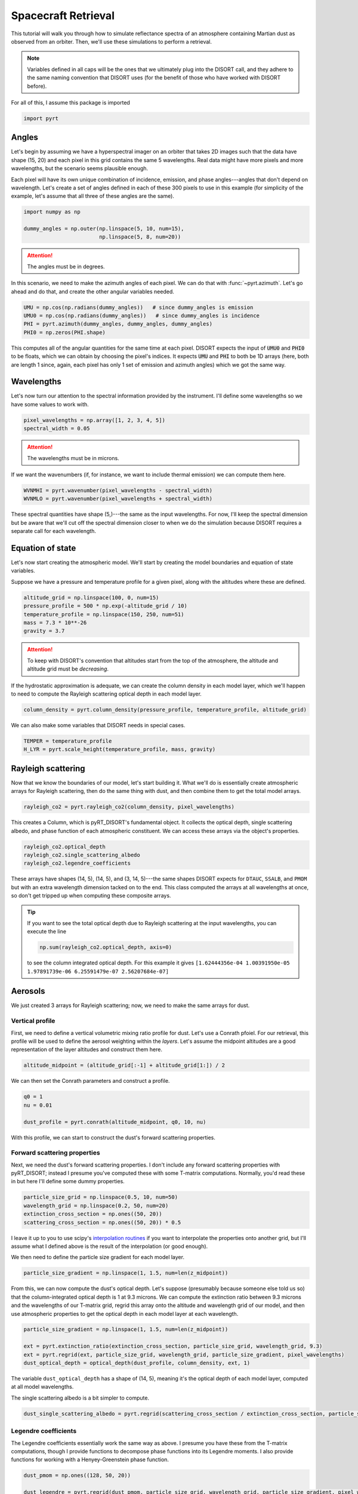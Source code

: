 Spacecraft Retrieval
====================
This tutorial will walk you through how to simulate reflectance spectra of an
atmosphere containing Martian dust as observed from an orbiter. Then, we'll use
these simulations to perform a retrieval.

.. note::
   Variables defined in all caps will be the ones that we ultimately plug into
   the DISORT call, and they adhere to the same naming convention that DISORT
   uses (for the benefit of those who have worked with DISORT before).

For all of this, I assume this package is imported

.. code-block:: python

   import pyrt

Angles
------
Let's begin by assuming we have a hyperspectral imager on an orbiter that takes
2D images such that the data have shape (15, 20) and each pixel in this grid
contains the same 5 wavelengths. Real data might have more pixels and more
wavelengths, but the scenario seems plausible enough.

Each pixel will have its own unique combination of incidence, emission, and phase
angles---angles that don't depend on wavelength. Let's create a set of angles
defined in each of these 300 pixels to use in this example (for simplicity of
the example, let's assume that all three of these angles are the same).

.. code-block:: python

   import numpy as np

   dummy_angles = np.outer(np.linspace(5, 10, num=15),
                           np.linspace(5, 8, num=20))

.. attention::
   The angles must be in degrees.

In this scenario, we need to make the azimuth angles of each pixel. We can do
that with :func:`~pyrt.azimuth`. Let's go ahead and do that, and create the
other angular variables needed.

.. code-block:: python

   UMU = np.cos(np.radians(dummy_angles))   # since dummy_angles is emission
   UMU0 = np.cos(np.radians(dummy_angles))   # since dummy_angles is incidence
   PHI = pyrt.azimuth(dummy_angles, dummy_angles, dummy_angles)
   PHI0 = np.zeros(PHI.shape)

This computes all of the angular quantities for the same time at each pixel.
DISORT expects the input of :code:`UMU0` and :code:`PHI0` to be floats, which
we can obtain by choosing the pixel's indices. It expects :code:`UMU` and
:code:`PHI` to both be 1D arrays (here, both are length 1 since, again, each
pixel has only 1 set of emission and azimuth angles) which we got the same way.

Wavelengths
-----------
Let's now turn our attention to the spectral information provided by the
instrument. I'll define some wavelengths so we have some values to work with.

.. code-block:: python

   pixel_wavelengths = np.array([1, 2, 3, 4, 5])
   spectral_width = 0.05

.. attention::
   The wavelengths must be in microns.

If we want the wavenumbers (if, for instance, we want to include thermal
emission) we can compute them here.

.. code-block:: python

   WVNMHI = pyrt.wavenumber(pixel_wavelengths - spectral_width)
   WVNMLO = pyrt.wavenumber(pixel_wavelengths + spectral_width)

These spectral quantities have shape (5,)---the same as the input wavelengths.
For now, I'll keep the spectral dimension but be aware that we'll cut off the
spectral dimension closer to when we do the simulation because DISORT requires
a separate call for each wavelength.

Equation of state
-----------------
Let's now start creating the atmospheric model. We'll start by creating the
model boundaries and equation of state variables.

Suppose we have a pressure and temperature profile for a given pixel, along with
the altitudes where these are defined.

.. code-block:: python

   altitude_grid = np.linspace(100, 0, num=15)
   pressure_profile = 500 * np.exp(-altitude_grid / 10)
   temperature_profile = np.linspace(150, 250, num=51)
   mass = 7.3 * 10**-26
   gravity = 3.7

.. attention::
   To keep with DISORT's convention that altitudes start from the top of the
   atmosphere, the altitude and altitude grid must be *decreasing*.

If the hydrostatic approximation is adequate, we can create the column density
in each model layer, which we'll happen to need to compute the Rayleigh
scattering optical depth in each model layer.

.. code-block:: python

   column_density = pyrt.column_density(pressure_profile, temperature_profile, altitude_grid)

We can also make some variables that DISORT needs in special cases.

.. code-block:: python

   TEMPER = temperature_profile
   H_LYR = pyrt.scale_height(temperature_profile, mass, gravity)

Rayleigh scattering
-------------------
Now that we know the boundaries of our model, let's start building it. What
we'll do is essentially create atmospheric arrays for Rayleigh scattering, then
do the same thing with dust, and then combine them to get the total model
arrays.

.. code-block:: python

   rayleigh_co2 = pyrt.rayleigh_co2(column_density, pixel_wavelengths)

This creates a Column, which is pyRT_DISORT's fundamental object. It collects
the optical depth, single scattering albedo, and phase function of each
atmospheric constituent. We can access these arrays via the object's properties.

.. code-block:: python

   rayleigh_co2.optical_depth
   rayleigh_co2.single_scattering_albedo
   rayleigh_co2.legendre_coefficients

These arrays have shapes (14, 5), (14, 5), and (3, 14, 5)---the same shapes
DISORT expects for ``DTAUC``, ``SSALB``, and ``PMOM`` but with an extra
wavelength dimension tacked on to the end. This class computed the arrays
at all wavelengths at once, so don't get tripped up when computing these
composite arrays.

.. tip::
   If you want to see the total optical depth due to Rayleigh scattering at
   the input wavelengths, you can execute the line

   .. code-block:: python

      np.sum(rayleigh_co2.optical_depth, axis=0)

   to see the column integrated optical depth. For this example it gives
   ``[1.62444356e-04 1.00391950e-05 1.97891739e-06 6.25591479e-07 2.56207684e-07]``

Aerosols
--------
We just created 3 arrays for Rayleigh scattering; now, we need to make the same
arrays for dust.

Vertical profile
****************
First, we need to define a vertical volumetric mixing ratio profile for dust.
Let's use a Conrath pfoiel. For our retrieval, this
profile will be used to define the aerosol weighting within the *layers*. Let's
assume the midpoint altitudes are a good representation of the layer altitudes
and construct them here.

.. code-block:: python

   altitude_midpoint = (altitude_grid[:-1] + altitude_grid[1:]) / 2

We can then set the Conrath parameters and construct a profile.

.. code-block:: python

   q0 = 1
   nu = 0.01

   dust_profile = pyrt.conrath(altitude_midpoint, q0, 10, nu)

With this profile, we can start to construct the dust's forward scattering
properties.

Forward scattering properties
*****************************
Next, we need the dust's forward scattering properties. I don't include any
forward scattering properties with pyRT_DISORT; instead I presume you've
computed these with some T-matrix computations. Normally, you'd read these in
but here I'll define some dummy properties.

.. code-block:: python

   particle_size_grid = np.linspace(0.5, 10, num=50)
   wavelength_grid = np.linspace(0.2, 50, num=20)
   extinction_cross_section = np.ones((50, 20))
   scattering_cross_section = np.ones((50, 20)) * 0.5

I leave it up to you to use scipy's `interpolation routines
<https://docs.scipy.org/doc/scipy/tutorial/interpolate.html>`_ if you want to
interpolate the properties onto another grid, but I'll assume what I defined
above is the result of the interpolation (or good enough).

We then need to define the particle size gradient for each model layer.

.. code-block:: python

   particle_size_gradient = np.linspace(1, 1.5, num=len(z_midpoint))

From this, we can now compute the dust's optical depth. Let's suppose
(presumably because someone else told us so) that the
column-integrated optical depth is 1 at 9.3 microns. We can compute the
extinction ratio between 9.3 microns and the wavelengths of our T-matrix grid,
regrid this array onto the altitude and wavelength grid of our model, and then
use atmospheric properties to get the optical depth in each model layer at each
wavelength.

.. code-block:: python

   particle_size_gradient = np.linspace(1, 1.5, num=len(z_midpoint))

   ext = pyrt.extinction_ratio(extinction_cross_section, particle_size_grid, wavelength_grid, 9.3)
   ext = pyrt.regrid(ext, particle_size_grid, wavelength_grid, particle_size_gradient, pixel_wavelengths)
   dust_optical_depth = optical_depth(dust_profile, column_density, ext, 1)

The variable ``dust_optical_depth`` has a shape of (14, 5), meaning it's the
optical depth of each model layer, computed at all model wavelengths.

The single scattering albedo is a bit simpler to compute.

.. code-block:: python

   dust_single_scattering_albedo = pyrt.regrid(scattering_cross_section / extinction_cross_section, particle_size_grid, wavelength_grid, particle_size_gradient, pixel_wavelengths)

Legendre coefficients
*********************
The Legendre coefficients essentially work the same way as above. I presume you
have these from the T-matrix computations, though I provide functions to
decompose phase functions into its Legendre moments. I also provide functions
for working with a Henyey-Greenstein phase function.

.. code-block:: python

   dust_pmom = np.ones((128, 50, 20))

   dust_legendre = pyrt.regrid(dust_pmom, particle_size_grid, wavelength_grid, particle_size_gradient, pixel_wavelengths)

Column
******
As a last step for dust, let's bundle all these properties together in a Column.

.. code-block:: python

   dust_column = pyrt.Column(dust_optical_depth, dust_single_scattering_albedo, dust_legendre)

Atmospheric model
-----------------
We've done the hard work of creating all the atmospheric arrays for the
individual constituents. Now we just need to put everything together, which we
can do by adding the columns together. We've constructed the columns for each
of the atmospheric constituents, so we just need to construct a composite
atmospheric model. All the composite arrays are stored in the object's
properties.

.. code-block:: python

   model = rayleigh_co2 + dust_column

   DTAUC = model.optical_depth
   SSALB = model.single_scattering_albedo
   PMOM = model.legendre_coefficients

Computational parameters
------------------------
We can now set a number of computational parameters. These aren't strictly
necessary, but are useful in the off chance we made an error when constructing
an input.

.. note::
   These are optional to pyRT_DISORT because it can infer them from array shapes
   when DISORT is called. They are not optional in the original FORTRAN
   implementation.

.. code-block:: python

   model = rayleigh_co2 + dust_column